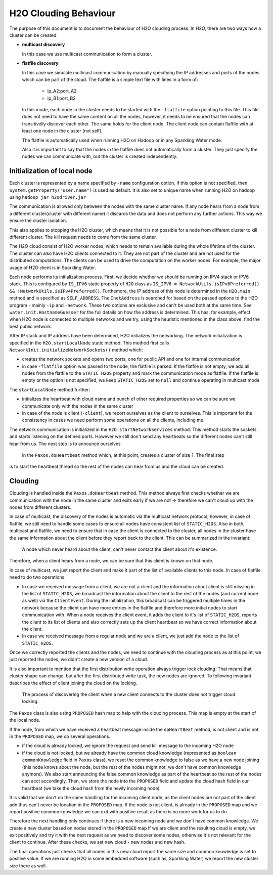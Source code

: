 H2O Clouding Behaviour
----------------------

The purpose of this document is to document the behaviour of H2O clouding process. In H2O, there are two ways how a
cluster can be created:

- **multicast discovery**

  In this case we use multicast communication to form a cluster.

- **flatfile discovery**

  In this case we simulate multicast communication by manually specifying the IP addresses and ports
  of the nodes which can be part of the cloud. The flatfile is a simple text file with lines in a form of:

    - ip_A2:port_A2
    - ip_B1:port_B2

  In this mode, each node in the cluster needs to be started with the ``-flatfile`` option pointing to this file. This file does not need
  to have the same content on all the nodes, however, it needs to be ensured that the nodes can transitivelly discover each other. The same
  holds for the client node. The client node can contain flaffile with at least one node in the cluster (not self).

  The flatfile is automatically used when running H2O on Hadoop or in any Sparkling Water mode.

  Also it is important to say that the nodes in the flatfile does not automatically form a cluster. They just specify the nodes
  we can communicate with, but the cluster is created independently.

Initialization of local node
~~~~~~~~~~~~~~~~~~~~~~~~~~~~

Each cluster is represented by a name specified by ``-name`` configuration option. If this option is not specified, then
``System.getProperty("user.name")`` is used as default. It is also set to unique name when running H2O on hadoop using
``hadoop jar h2odriver.jar``

The communication is allowed only between the nodes with the same cluster name. If any node hears from a node from a different
cluster(cluster with different name) it discards the data and does not perform any further actions. This way we ensure the
cluster isolation.

This also applies to stopping the H2O cluster, which means that it is not possible for a node from different cluster to kill
different cluster. The kill request needs to come from the same cluster.

The H2O cloud consist of H2O worker nodes, which needs to remain available during the whole lifetime of the cluster. The cluster
can also have H2O clients connected to it. They are not part of the cluster and are not used for the distributed computations.
The clients can be used to drive the computation on the worker nodes. For example, the major usage of H2O client is in Sparkling Water.


Each node performs its initialization process. First, we decide whether we should be running on IPV4 stack or IPV6 stack.
This is configured by ``IS_IPV6`` static property of ``H2O`` class as
``IS_IPV6 = NetworkUtils.isIPv6Preferred() && !NetworkUtils.isIPv4Preferred()``. Furthemore, the IP address of this node
is determined in the ``H2O.main`` method and is specified as ``SELF_ADDRESS``. The ``InetAddress`` is searched for based
on the passed options to the H2O program - mainly ``-ip`` and ``-network``. These two options are exclusive and can't be
used both at the same time. See ``water.init.HostnameGuesser`` for the full details on how the address is determined. This
has, for example, effect when H2O node is connected to multiple networks and we try, using the heuristic mentioned in the class
above, find the best public network.

After IP stack and IP address have been determined, H2O initializes the networking.
The network initialization is specified in the ``H2O.startLocalNode`` static method. This method first calls
``NetworkInit.initializeNetworkSockets()`` method which:

- creates the network sockets and opens two ports, one for public API and one for internal communication
- in case ``-flatfile`` option was passed to the node, the flatfile is parsed. If the flatfile is not empty, we add all nodes
  from the flatfile to the ``STATIC_H2OS`` property and mark the communication mode as flatfile. If the flatfile is empty or the option is not specified,
  we keep ``STATIC_H2OS`` set to ``null`` and continue operating in multicast mode

The ``startLocalNode`` method further:

- initializes the heartbeat with cloud name and bunch of other required properties so we can be sure we communicate only with the nodes in the same cluster
- in case of the node is client (``-client``), we report ourselves as the client to ourselves. This is important for the consistency in cases
  we need perform some operations on all the clients, including me.

The network communication is initialized in the ``H2O.startNetworkServices`` method. This method starts the sockets and starts listening on
the defined ports. However we still don't send any heartbeats so the different nodes can't still hear from us. The next step is to announce ourselves
 in the ``Paxos.doHeartbeat`` method which, at this point, creates a cluster of size 1. The final step
is to start the heartbeat thread so the rest of the nodes can hear from us and the cloud can be created.

Clouding
~~~~~~~~

Clouding is handled inside the ``Paxos.doHeartbeat`` method. This method always first checks whether we are communication with
the node in the same cluster and exits early if we are not -> therefore we can't cloud up with the nodes from different clusters.

In case of multicast, the discovery of the nodes is automatic via the multicast network protocol, however, in case
of flatfile, we still need to handle some cases to ensure all nodes have consistent list of ``STATIC_H2OS``. Also in both, multicast
and flatfile, we need to ensure that in case the client is connected to the cluster, all nodes in the cluster
have the same information about the client before they report back to the client. This can be summarized in the invariant:

    A node which never heard about the client, can't never contact the client about it's existence.

Therefore, when a client hears from a node, we can be sure that this client is known on that node.

In case of multicast, we just report the client and make it part of the list of available clients to this node. In case of flatfile need to do two operations:

- In case we received message from a client, we are not a client and the information about client is still missing in the list of ``STATIC_H2OS``,
  we broadcast the information about the client to the rest of the nodes (and current node as well) via the ``ClientEvent``. During the initialization,
  this broadcast can be triggered multiple times in the network because the client can have more entries in the flatfile and therefore more initial nodes
  to start communication with. When a node receives the client event, it adds the client to it's list of ``STATIC_H2OS``, reports the client to its list of clients
  and also correctly sets up the client heartbeat so we have correct information about the client.

- In case we received message from a regular node and we are a client, we just add the node to the list of ``STATIC_H2OS``.

Once we correctly reported the clients and the nodes, we need to continue with the clouding process as at this point, we just
reported the nodes, we didn't create a new version of a cloud.

It is also important to mention that the first distribution write operation always trigger lock clouding. That means that cluster shape
can change, but after the first distributed write task, the new nodes are ignored. To following invariant describes the effect of client joining
the cloud on the locking.

    The process of discovering the client when a new client connects to the cluster does not trigger cloud locking.



The ``Paxos`` class is also using ``PROPOSED`` hash map to help with the clouding process. This map is empty at the start of the local node.


If the node, from which we have received a heartbeat message inside the ``doHeartBeat`` method, is not client and is not in the ``PROPOSED`` map,
we do several operations.

- if the cloud is already locked, we ignore the request and send kill message to the incoming H2O node
- if the cloud is not locked, but we already have the common cloud knowledge (represented as ``boolean commonKnowledge`` field in ``Paxos`` class), we reset the common knowledge to false as we
  have a new node joining (this node knows about the node, but the rest of the nodes might not, we don't have common knowledge anymore). We also start announcing the false common knowledge as
  part of the heartbeat so the rest of the nodes can acct accordingly. Then, we store the node into the ``PROPOSED`` field and update the cloud hash field in our heartbeat (we take the cloud hash from the newly
  incoming node)

It is valid that we don't do the same handling for the incoming client node, as the client nodes are not part of the client adn thus can't never be location in the ``PROPOSED`` map. If the node is not client,
is already in the ``PROPOSED`` map and we report positive common knowledge we can exit with positive result as there is no more work for us to do.

Therefore the next handling only continues if there is a new incoming node and we don't have common knowledge. We create a new cluster based on nodes stored in the ``PROPOSED`` map
If we are client and the resulting cloud is empty, we exit positively and try it with the next request as we need to discover some nodes, otherwise it's not relevant for the client to continue.
After these checks, we set new cloud - new nodes and new hash.

The final operations just checks that all nodes in this new cloud report the same size and common knowledge is set to positive value. If we are running H2O in some embedded software (such as, Sparkling Water) we report the new cluster size there as well.
